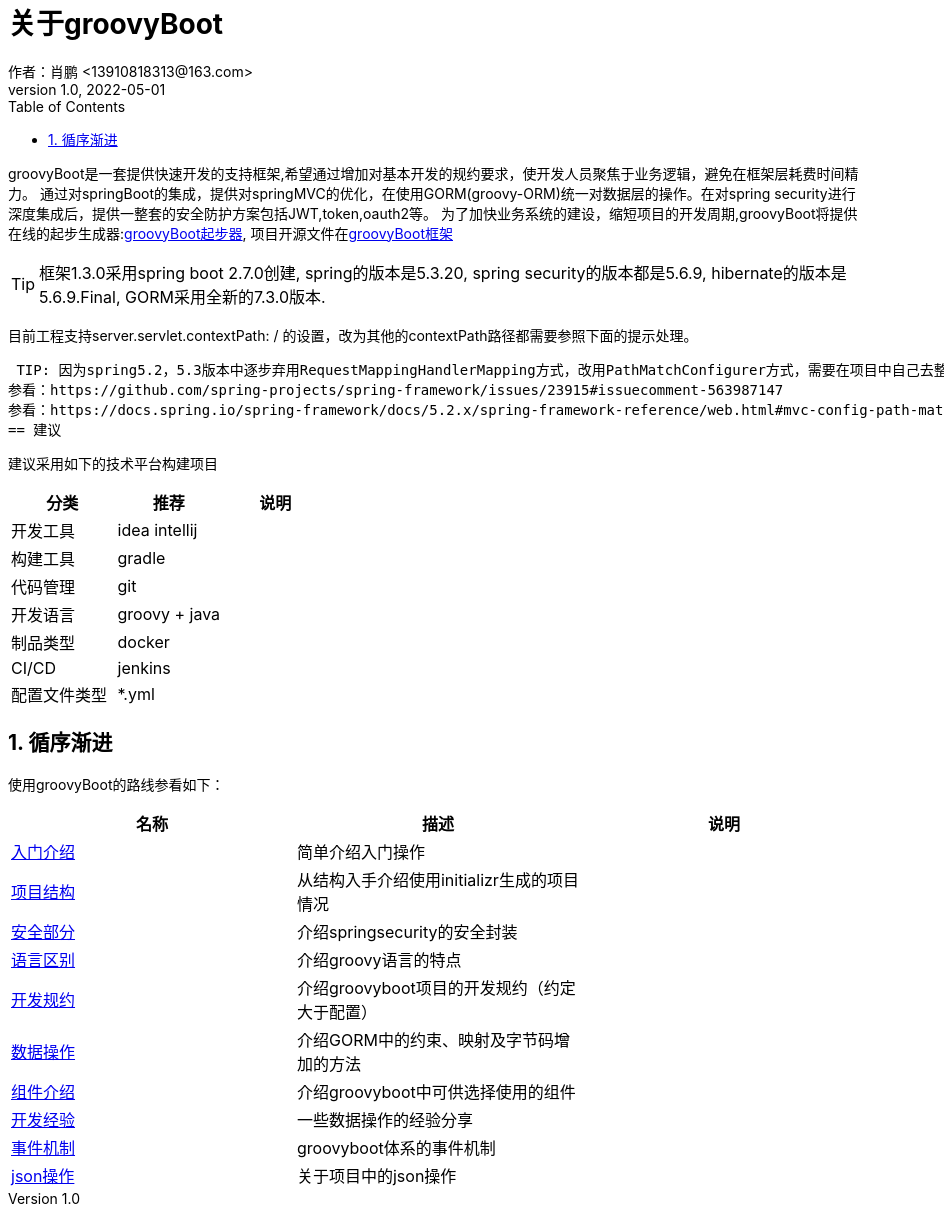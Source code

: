 = 关于groovyBoot
作者：肖鹏 <13910818313@163.com>
:v1.0, 2022-05-01
:imagesdir: ./images
:source-highlighter: coderay
:last-update-label!:
:toc2:
:sectnums:


groovyBoot是一套提供快速开发的支持框架,希望通过增加对基本开发的规约要求，使开发人员聚焦于业务逻辑，避免在框架层耗费时间精力。
通过对springBoot的集成，提供对springMVC的优化，在使用GORM(groovy-ORM)统一对数据层的操作。在对spring security进行深度集成后，提供一整套的安全防护方案包括JWT,token,oauth2等。
为了加快业务系统的建设，缩短项目的开发周期,groovyBoot将提供在线的起步生成器:link:https://start.declare.org.cn/[groovyBoot起步器],
项目开源文件在link:https://github.com/groovyBoot/[groovyBoot框架]



TIP: 框架1.3.0采用spring boot 2.7.0创建, spring的版本是5.3.20, spring security的版本都是5.6.9, hibernate的版本是5.6.9.Final, GORM采用全新的7.3.0版本.
//框架1.1采用spring boot 2.2.8.RELEASE创建, spring的版本是5.2.7.RELEASE, spring security的版本都是5.2.6.RELEASE, hibernate的版本是5.4.10.Final, GORM采用全新的7.1.0.M2版本.

目前工程支持server.servlet.contextPath: / 的设置，改为其他的contextPath路径都需要参照下面的提示处理。

 TIP: 因为spring5.2，5.3版本中逐步弃用RequestMappingHandlerMapping方式，改用PathMatchConfigurer方式，需要在项目中自己去整理uri映射。
参看：https://github.com/spring-projects/spring-framework/issues/23915#issuecomment-563987147
参看：https://docs.spring.io/spring-framework/docs/5.2.x/spring-framework-reference/web.html#mvc-config-path-matching
== 建议

建议采用如下的技术平台构建项目

[format="csv", options="header"]
|===
分类,推荐,说明
开发工具,idea intellij,
构建工具,gradle,
代码管理,git,
开发语言,groovy + java,
制品类型,docker,
CI/CD,jenkins,
配置文件类型,*.yml,
|===

== 循序渐进

使用groovyBoot的路线参看如下：

[format="csv", options="header"]
|===
名称,描述,说明
link:./groovyBootGuide/introduce.html[入门介绍],简单介绍入门操作,
link:./groovyBootGuide/projectStructure.html[项目结构],从结构入手介绍使用initializr生成的项目情况,
link:./groovyBootGuide/security.html[安全部分],介绍springsecurity的安全封装,
link:./groovyBootGuide/language.html[语言区别],介绍groovy语言的特点,
link:./groovyBootGuide/agreement.html[开发规约],介绍groovyboot项目的开发规约（约定大于配置）,
link:./groovyBootGuide/dataOperator.html[数据操作],介绍GORM中的约束、映射及字节码增加的方法,
link:./groovyBootGuide/component.html[组件介绍],介绍groovyboot中可供选择使用的组件,
link:./groovyBootGuide/skill.html[开发经验],一些数据操作的经验分享,
link:./groovyBootGuide/event.html[事件机制],groovyboot体系的事件机制,
link:./groovyBootGuide/json.html[json操作],关于项目中的json操作,
|===

